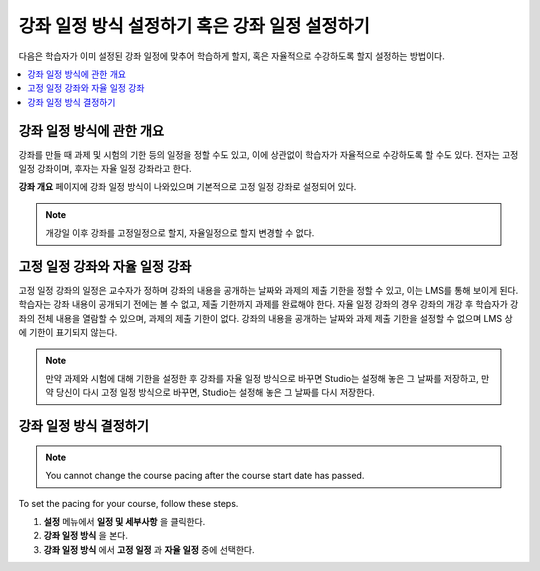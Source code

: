 .. _Setting Course Pacing:

######################
강좌 일정 방식 설정하기 혹은 강좌 일정 설정하기
######################

다음은 학습자가 이미 설정된 강좌 일정에 맞추어 학습하게 할지, 혹은 자율적으로 수강하도록 할지 설정하는 방법이다.

.. contents::
  :local:
  :depth: 1

***************************
강좌 일정 방식에 관한 개요
***************************

강좌를 만들 때 과제 및 시험의 기한 등의 일정을 정할 수도 있고, 이에 상관없이 학습자가 자율적으로 수강하도록 할 수도 있다. 전자는 고정 일정 강좌이며, 후자는 자율 일정 강좌라고 한다.


**강좌 개요** 페이지에 강좌 일정 방식이 나와있으며 기본적으로 고정 일정 강좌로 설정되어 있다.


.. image:: ../../../shared/images/Pacing_COIndicator.png
 :width: 600
 :alt: text

.. note::
    개강일 이후 강좌를 고정일정으로 할지, 자율일정으로 할지 변경할 수 없다.

*****************************************
고정 일정 강좌와 자율 일정 강좌
*****************************************

고정 일정 강좌의 일정은 교수자가 정하며 강좌의 내용을 공개하는 날짜와 과제의 제출 기한을 정할 수 있고, 이는 LMS를 통해 보이게 된다. 
학습자는 강좌 내용이 공개되기 전에는 볼 수 없고, 제출 기한까지 과제를 완료해야 한다.
자율 일정 강좌의 경우 강좌의 개강 후 학습자가 강좌의 전체 내용을 열람할 수 있으며, 과제의 제출 기한이 없다. 
강좌의 내용을 공개하는 날짜와 과제 제출 기한을 설정할 수 없으며 LMS 상에 기한이 표기되지 않는다.


.. image:: ../../../shared/images/Pacing_SubSettings.png
 :width: 500
 :alt: Side-by-side comparison of subsection settings for instructor-led and
     self-paced courses, showing release and due date options for the
     instructor-led course.

.. note::
    만약 과제와 시험에 대해 기한을 설정한 후 강좌를 자율 일정 방식으로 바꾸면 Studio는 설정해 놓은 그 날짜를 저장하고, 만약 당신이 다시 고정 일정 방식으로 바꾸면, Studio는 설정해 놓은 그 날짜를 다시 저장한다. 

.. only:: Partners

  For more information about the way learners experience instructor-paced and
  self-paced courses, see :ref:`SFD Self Paced`.

.. only:: Open_edX

  For more information about the way learners experience instructor-paced and
  self-paced courses, see :ref:`SFD Self Paced`.

***************************
강좌 일정 방식 결정하기
***************************

.. note::
 You cannot change the course pacing after the course start date has passed.

To set the pacing for your course, follow these steps.

#. **설정** 메뉴에서 **일정 및 세부사항** 을 클릭한다.
#. **강좌 일정 방식** 을 본다.
#. **강좌 일정 방식** 에서 **고정 일정** 과 **자율 일정** 중에 선택한다.

